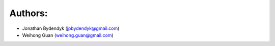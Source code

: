 Authors:
========

- Jonathan Bydendyk (jpbydendyk@gmail.com)
- Weihong Guan (weihong.guan@gmail.com)